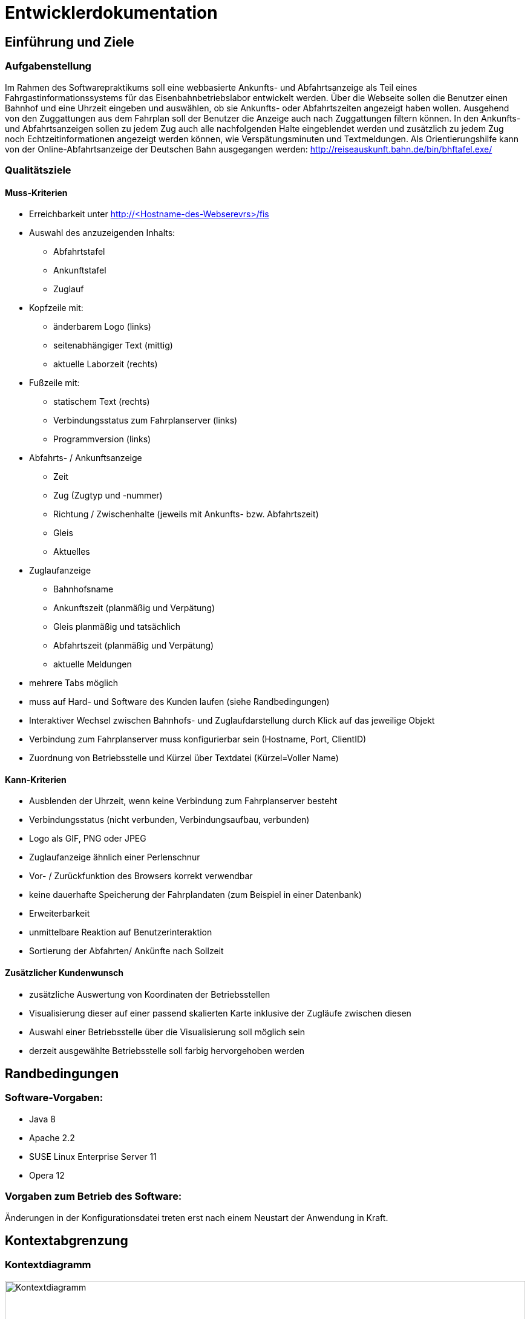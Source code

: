 = Entwicklerdokumentation

:imagesdir: uml

== Einführung und Ziele

=== Aufgabenstellung

Im Rahmen des Softwarepraktikums soll eine webbasierte Ankunfts- und Abfahrtsanzeige als Teil eines Fahrgastinformationssystems für das Eisenbahnbetriebslabor entwickelt werden. Über die Webseite sollen die Benutzer einen Bahnhof und eine Uhrzeit eingeben und auswählen, ob sie Ankunfts- oder Abfahrtszeiten angezeigt haben wollen. Ausgehend von den Zuggattungen aus dem Fahrplan soll der Benutzer die Anzeige auch nach Zuggattungen filtern können. In den Ankunfts- und Abfahrtsanzeigen sollen zu jedem Zug auch alle nachfolgenden Halte eingeblendet werden und zusätzlich zu jedem Zug noch Echtzeitinformationen angezeigt werden können, wie Verspätungsminuten und Textmeldungen. Als Orientierungshilfe kann von der Online-Abfahrtsanzeige der Deutschen Bahn ausgegangen werden: http://reiseauskunft.bahn.de/bin/bhftafel.exe/

=== Qualitätsziele

==== Muss-Kriterien
* Erreichbarkeit unter http://<Hostname-des-Webserevrs>/fis
* Auswahl des anzuzeigenden Inhalts:
	** Abfahrtstafel
	** Ankunftstafel
	** Zuglauf
* Kopfzeile mit:
	** änderbarem Logo (links)
	** seitenabhängiger Text (mittig)
	** aktuelle Laborzeit (rechts)
* Fußzeile mit:
	** statischem Text (rechts)
	** Verbindungsstatus zum Fahrplanserver (links)
	** Programmversion (links)
* Abfahrts- / Ankunftsanzeige
	** Zeit
	** Zug (Zugtyp und -nummer)
	** Richtung / Zwischenhalte (jeweils mit Ankunfts- bzw. Abfahrtszeit)
	** Gleis
	** Aktuelles
* Zuglaufanzeige
	** Bahnhofsname
	** Ankunftszeit (planmäßig und Verpätung)
	** Gleis planmäßig und tatsächlich
	** Abfahrtszeit (planmäßig und Verpätung)
	** aktuelle Meldungen
* mehrere Tabs möglich
* muss auf Hard- und Software des Kunden laufen (siehe Randbedingungen)

* Interaktiver Wechsel zwischen Bahnhofs- und Zuglaufdarstellung durch Klick auf das jeweilige Objekt
* Verbindung zum Fahrplanserver muss konfigurierbar sein (Hostname, Port, ClientID)
* Zuordnung von Betriebsstelle und Kürzel über Textdatei (Kürzel=Voller Name)

==== Kann-Kriterien
* Ausblenden der Uhrzeit, wenn keine Verbindung zum Fahrplanserver besteht
* Verbindungsstatus (nicht verbunden, Verbindungsaufbau, verbunden)
* Logo als GIF, PNG oder JPEG
* Zuglaufanzeige ähnlich einer Perlenschnur
* Vor- / Zurückfunktion des Browsers korrekt verwendbar
* keine dauerhafte Speicherung der Fahrplandaten (zum Beispiel in einer Datenbank)
* Erweiterbarkeit
* unmittelbare Reaktion auf Benutzerinteraktion
* Sortierung der Abfahrten/ Ankünfte nach Sollzeit
	
==== Zusätzlicher Kundenwunsch
 * zusätzliche Auswertung von Koordinaten der Betriebsstellen
 * Visualisierung dieser auf einer passend skalierten Karte inklusive der Zugläufe zwischen diesen
 * Auswahl einer Betriebsstelle über die Visualisierung soll möglich sein
 * derzeit ausgewählte Betriebsstelle soll farbig hervorgehoben werden

== Randbedingungen

=== Software-Vorgaben:

 * Java 8
 * Apache 2.2
 * SUSE Linux Enterprise Server 11
 * Opera 12

=== Vorgaben zum Betrieb des Software:

Änderungen in der Konfigurationsdatei treten erst nach einem Neustart der Anwendung in Kraft.

== Kontextabgrenzung

=== Kontextdiagramm

image::Context_Diagram__Kontext.png[Kontextdiagramm, 100%, title="Kontextdiagramm"]

=== Komponentendiagramm

image::Component_Diagram__Komponentendiagramm.png[Komponentendiagramm, 100%, title="Komponentendiagramm"]

=== Anwendungsfalldiagramm

image::Use_Case_Diagram__Anwendungsfalldiagramm.png[Anwendungsfalldiagramm, 100%, title="Anwendungsfalldiagramm"]

=== Externe Schnittstellen

.Aktionsmöglichkeiten der externen Schnittstellen
[options="header"]
|=========================================
| Nutzer | Administrator | Fahrplan-Server
| Ankunft/Abfahrt/Zug einstellen | Konfigurieren | Telegramme senden
| Bahnhof einstellen | |
| Zug wählen | |
| Anfangszeit wählen | |
| Endszeit wählen | |
| Zielbahnhof eingeben | |
| Ergebnisse abrufen | |
| Ergebnisse filtern | |
|=========================================

Der Nutzer hat über einen festen Hostnamen Zugriff auf das Fahrgastinformationssystem. Dabei kann er zwischen einer Ankunftstafel, einer Abfahrtstafel, einer Zuglaufsdarstellung und einer interaktiven Karte der Betriebsstellen wählen. Er hat ebenfalls die Möglichkeit das Ergebnis nach einem bestimmten Zeitrahmen, Zugtypen oder Zielbahnhof zu filtern.

Der Fahrplan-Server ist für die Bereitstellung aktueller Daten verantwortlich. So liefert dieser beispielsweise Telegramme mit Zugläufen oder die aktuelle Laborzeit.

Der Administrator hat die Möglichkeit den Hostnamen, den Port, die Client ID (mit der sich das Fahrgastinformationssystemes am Fahrplan-Server anmeldet), die Zeit (timeTillReconnect), die bestimmt, wann die Applikation nach einem Verbindungsabbruch einen Wiederverbindungsversuch startet, und den Timeout (timeout), der bestimmt nach welcher Zeit die Applikation in den Offline-Modus übergeht, einzustellen. Damit diese Änderungen in Kraft treten, muss das Fahrgastinformationssystem neu gestartet werden. Ebenfalls kann der Pfad zur Fahrplan-XML, der Pfad zur message.csv (der Datei mit der Liste aller Meldungstexte), der Pfad zum Logo un der Benutzertext geändert werden.

== Lösungsstrategie

Die Klasse TimetableData agiert als "Masterklasse" und hat alle wichtigen Instanzen der Fahrplandaten, wodurch man über die Klasse auf alle Daten zugreifen kann. Die TimetableController-Klasse hat die Aufgabe die TimetableData mit entsprechenden Daten anfangs zu füllen und stellt eine Schnittstelle nach außen für das Timetable-Packege dar.
Jede TrainRoute hat eine Liste von Stops, welche wiederrum eine Referenz auf eine TrainRoute und eine Station haben. Die Station-Klasse verhällt sich analog. Dies dient der Verlinkung der Objekte und der Möglichkeit, von einem bestimmten Zuglauf über einen Stop zu dem zugehörigen Bahnhof zu kommen und umgekehrt.
In dem GUI hat jeweils die Abfahrts-, die Ankunfts- und die Zuglaufsanzeige jeweils ihre eigene Funktion, da diese auf verschiedene URLs verweisen. Dadurch können Links kopiert und auf anderen Geräten ebenfalls (mit identischem Ergebnis) aufgerufen werden.
Die TelegramReceiver-Klasse läuft in einem seperaten Thread, der nur die Aufgabe hat, auf Telegramme zu warten. Die Funktion erstellt bei Erhalt eines Telegramms ein solches und gibt es dann der TimetableController-Klasse weiter. Dabei werden die Daten "gelocked", um einen Zugriff während des Änderungsvorganges zu verhindern.
Die XML-Datei, die den Fahrplan für den Offline-Modus liegt im RailML-Format vor. Das railml-Package stellt dafür alle nötigen Funktionen zum Auswerten der Daten bereit.

== Bausteinsicht

image::Class_Diagram__Entwurfsklassendiagramm.jpg[Entwurfsklassendiagrammm, 100%, title="Entwurfsklassendiagramm"]

== Entwurfsentscheidungen

===  Architektur

Das Fahrgastinformationssystem ist mithilfe des Spring-Frameworks in Java 8 implementiert.
Grundlegend ist es in Telegrammteil (telegrams), einen Telegrammempfängerteil (telegramReceiver), einen XML-Teil (railmlparser), einen GUI-Teil (web) und einen Fahrplanteil (data) unterteilt.

Der Telegrammteil beinhaltet alle erstellbaren Telegramme, welche durch die TelegramParser-Klasse erstellt werden. Der Telegrammenpfänger kümmert sich um die Interatkion mit dem Fahrplan-Server und gibt erstellte Telegramme an den TimetableController im Fahrplanteil weiter. Dort werden die Telegramme aufgelöst und die Änderung wird an dem entsprechenden Objekten in den Fahrplandaten vorgenommen. Eine Ausnahme davon ist die aktuelle Laborzeit (time in der TimetableData-Klasse), welche sofort vom Telegrammempfänger gesetzt wird. Dies dadurch möglich, dass die aktuelle Laborzeit mit der "@Autowired"-Annotation versehen ist.
Falls anfangs keine Verbindung zum Fahrplan-Server hergestellt werden kann, werden die benötigten Daten mithilfe des XML-Teiles geladen und anschließend durch den Fahrplan in die Fahrplandaten übernommen.
Die TimetableController-Klasse hat die Aufgabe die Daten des Fahrplanes für das GUI bereitzustellen, welches diese dann filtert und mittels Thymeleaf dann auf der Webseite ausgibt.

=== Verwendete Muster

Das Spring-Framework orientiert sich bei seiner Implementierung der Nutzerschnittstelle an dem Model-View-Controller-Pattern, wodurch dieses auch in der Web-Applikation wieder zu finden ist in Form der TimetableData-Klasse (Model), der FisController-Klasse (Controller) und in der Thymeleaf implementierten Web-Darstellung (View).

Da die Telegramme unterschiedliche Form haben können und unterschiedliche Daten übermitteln sollen, aber diese jedoch alle Telegramme sind, wurde sich hier für das Strategy-Pattern entschieden. Dadurch lassen sich die Telgramme leicht in Unterkategorien aufteilen und können allgemeine Eigenschaften aus ihren abstrakten Oberklassen erben.

Die TimetableData Klasse stellt eine Fassade zu den Kerndaten wie den Zugläufen und Stationen dar. Die TimetableController-Klasse bildet eine Fassade zum kompletten data-package. Dadurch wird der Zugriff auf die Daten eindeutiger ersichtlich und einfacher zu handhaben. 

Auf das Singleton-Pattern wurde bei diesem Entwurf bewusst verzichtet, da sich dies mit der von dem Spring-Framework bereitgestellten "@Autowired" Annotation ähnliches einfacher implementieren lässt.

=== Persistenz

Die für das Anzeigen der Fahrpläne benötigten Daten werden bevorzugt von dem Fahrplan-Server bezogen und nur bei Verbindungsproblemen aus einer lokal gespeicherten XML-Datei geladen.
Weiterhin wird eine Konfigurationsdatei lokal gespeichert in der Hostname, Port, der Pfad zur Fahrplan-XML, der Pfad zur message.csv, der Pfad zum Logo, der Benutzertext, die Zeit bis zur Wiederverbindung (timeTillReconnect) und die Zeit bis zum Verbindungsabbruch (timeout) gespeichert wird.

=== Benutzeroberfläche

==== Überblick: Dialoglandkarte
:imagesdir: resources
// Erstellen Sie ein Übersichtsdiagramm, das das Zusammenspiel Ihrer Masken zur Laufzeit darstellt. Also mit welchen Aktionen zwischen den Masken navigiert wird. Die nachfolgende Abbildung zeigt eine an die Pinnwand gezeichnete Dialoglandkarte. Ihre Karte sollte zusätzlich die Buttons/Funktionen darstellen, mit deren Hilfe Sie zwischen den Masken navigieren.
image::dialoglandkarte.png[Dialoglandkarte, 100%, title="Dialoglandkarte"]

==== Dialogbeschreibung

===== Suchdialoge

Es werden 3 Suchdialoge benötigt: Abfahrtssuche, Ankunftssuche und Zuglaufsuche. Diese befinden sich alle auf der selben Seite, wobei die verschiedenen Suchdialoge durch Tabs (Registerkarten) umschaltbar sind. Sie dienen der Eingabe des gewünschten Bahnhofs (Abfahrts- und Ankunftssuche) bzw. der Eingabe der Zugnummer, wobei optional weitere Filterkriterien festgelegt werden können.

image::search_departures.png[Suchdialog Abfahrten, 100%, title="Abfahrtssuche"]
image::search_arrivals.png[Suchdialog Ankünfte, 100%, title="Ankunftssuche"]

Maskenelemente:

* Tabs zum Umschalten zwischen den Suchmodi
* Textbox mit Autovervollständigung zur Eingabe des Bahnhofs
* "Dropdown" Schaltfläche zur Anzeige aller Bahnhöfe
* Schaltfläche zum Durchführen der Suche
* aufklappbarer Container mit weiteren Filteroptionen:
	** Textboxen zur Angabe eines Zeitraums
	** Uhrsymbol, Klick darauf setzt Zeitraum auf aktuelle Zeit + 1 Stunde
	** Checkboxen zur Auswahl von Zugtypen
	** Bahnhofstextbox wie obige

image::search_train.png[Suchdialog Zuglauf, 100%, title="Zuglaufsuche"]

Maskenelemente:

* Textbox zur Eingabe der Zugnummer
* Bestätigungsschaltfläche

===== Abfahrts-/Ankunftslisten

Die Abfahrts- und Ankunftslisten zeigen eine Tabelle der Abfahrten/ Ankünfte am gewählten Bahnhof im gewählten Zeitraum unter Berücksichtigung der gewählten Filterbedingungen an.

image::departures.png[Abfahrtsliste, 100%, title="Abfahrtsliste"]
image::arrivals.png[Ankunftsliste, 100%, title="Ankunftsliste"]

Maskenelemente:

* Textbox mit gewähltem Bahnhof zur schnellen Änderung, Lupensymbol klickbar als Bestätigung
* Filteroptionen wie auf Suchseite
* Tabelle mit Ergebnissen

===== Zuglaufanzeige

Die Zuglaufanzeige zeigt einen konkreten Zuglauf mit seinen Halten, angereichert mit aktuellen Informationen, an.

image::train.png[Zuglaufanzeige, 100%, title="Zuglaufanzeige"]

Maskenelemente:

* Label mit Typ des gewählten Zuglaufs
* Textbox mit Nummer des gewählten Zuglaufs zur schnellen Änderung, Lupensymbol klickbar als Bestätigung
* Perlenschnurdarstellung des Zuglaufs:
	** Start- und Endbahnhof durch Rechteck dargestellt
	** Zwischenbahnhöfe durch Kreis dargestellt
	** planmäßige Ankunfts- und Abfahrtszeiten links der Schnur
	** Verspätungszeiten rechts der Schnur
	** Bahnhöfe, die der Zug bereits durchfahren hat, sind ausgefüllt
	** noch zu durchfahrende Bahnhöfe sind nicht ausgefüllt
* Tabelle mit den Spalten Bahnhof, Gleis, Bemerkung

////
Für jeden Dialog:

1. Kurze textuelle Dialogbeschreibung eingefügt: Was soll der jeweilige Dialog? Was kann man damit tun? Überblick?
2. Maskenentwürfe (Screenshot, Mockup)
3. Maskenelemente (Ein/Ausgabefelder, Aktionen wie Buttons, Listen, …)
4. Evtl. Maskendetails, spezielle Widgets
////

[appendix]
== Glossar
